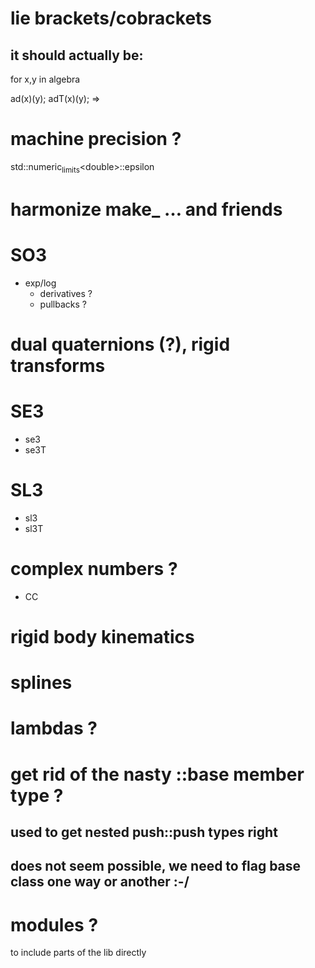 
* lie brackets/cobrackets
** it should actually be:

for x,y in algebra

   ad(x)(y);
   adT(x)(y); => 


* machine precision ?
  std::numeric_limits<double>::epsilon

* harmonize make_ ... and friends
	
* SO3
  - exp/log
	- derivatives ?
	- pullbacks ?  

* dual quaternions (?), rigid transforms

* SE3
  - se3
  - se3T

* SL3
  - sl3
  - sl3T

* complex numbers ?
  - CC 

* rigid body kinematics
  
* splines 
  
* lambdas ?

* get rid of the nasty ::base member type ?
** used to get nested push::push types right  
  
** does not seem possible, we need to flag base class one way or another :-/
   
* modules ?
  to include parts of the lib directly



  
